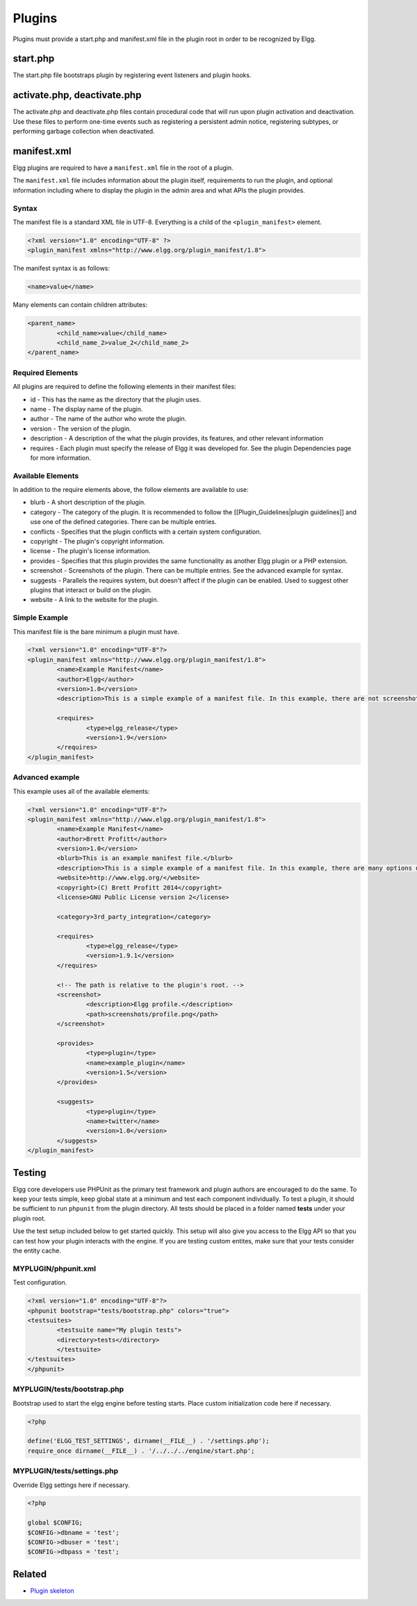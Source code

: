 Plugins
#######

Plugins must provide a start.php and manifest.xml file in the plugin root
in order to be recognized by Elgg.

start.php
=========

The start.php file bootstraps plugin by registering event listeners and plugin
hooks.

activate.php, deactivate.php
============================

The activate.php and deactivate.php files contain procedural code that will run
upon plugin activation and deactivation. Use these files to perform one-time
events such as registering a persistent admin notice, registering subtypes, or performing
garbage collection when deactivated.

manifest.xml
============

Elgg plugins are required to have a ``manifest.xml`` file in the root of a plugin.

The ``manifest.xml`` file includes information about the plugin itself, requirements to run the plugin, and optional information including where to display the plugin in the admin area and what APIs the plugin provides.

Syntax
------

The manifest file is a standard XML file in UTF-8. Everything is a child of the ``<plugin_manifest>`` element.

.. code:: xml

	<?xml version="1.0" encoding="UTF-8" ?>
	<plugin_manifest xmlns="http://www.elgg.org/plugin_manifest/1.8">

The manifest syntax is as follows:

.. code:: xml

	<name>value</name>

Many elements can contain children attributes:

.. code:: xml

	<parent_name>
		<child_name>value</child_name>
		<child_name_2>value_2</child_name_2>
	</parent_name>

Required Elements
-----------------

All plugins are required to define the following elements in their manifest files:

* id - This has the name as the directory that the plugin uses.
* name - The display name of the plugin.
* author - The name of the author who wrote the plugin.
* version - The version of the plugin.
* description - A description of the what the plugin provides, its features, and other relevant information
* requires - Each plugin must specify the release of Elgg it was developed for. See the plugin Dependencies page for more information.

Available Elements
------------------

In addition to the require elements above, the follow elements are available to use:

* blurb - A short description of the plugin.
* category - The category of the plugin. It is recommended to follow the [[Plugin_Guidelines|plugin guidelines]] and use one of the defined categories. There can be multiple entries.
* conflicts - Specifies that the plugin conflicts with a certain system configuration.
* copyright - The plugin's copyright information.
* license - The plugin's license information.
* provides - Specifies that this plugin provides the same functionality as another Elgg plugin or a PHP extension.
* screenshot - Screenshots of the plugin. There can be multiple entries. See the advanced example for syntax.
* suggests - Parallels the requires system, but doesn't affect if the plugin can be enabled. Used to suggest other plugins that interact or build on the plugin.
* website - A link to the website for the plugin.

Simple Example
--------------

This manifest file is the bare minimum a plugin must have.

.. code:: xml

	<?xml version="1.0" encoding="UTF-8"?>
	<plugin_manifest xmlns="http://www.elgg.org/plugin_manifest/1.8">
		<name>Example Manifest</name>
		<author>Elgg</author>
		<version>1.0</version>
		<description>This is a simple example of a manifest file. In this example, there are not screenshots, dependencies, or additional information about the plugin.</description>

		<requires>
			<type>elgg_release</type>
			<version>1.9</version>
		</requires>
	</plugin_manifest>

Advanced example
----------------

This example uses all of the available elements:

.. code:: xml

	<?xml version="1.0" encoding="UTF-8"?>
	<plugin_manifest xmlns="http://www.elgg.org/plugin_manifest/1.8">
		<name>Example Manifest</name>
		<author>Brett Profitt</author>
		<version>1.0</version>
		<blurb>This is an example manifest file.</blurb>
		<description>This is a simple example of a manifest file. In this example, there are many options used, including screenshots, dependencies, and additional information about the plugin.</description>
		<website>http://www.elgg.org/</website>
		<copyright>(C) Brett Profitt 2014</copyright>
		<license>GNU Public License version 2</license>

		<category>3rd_party_integration</category>

		<requires>
			<type>elgg_release</type>
			<version>1.9.1</version>
		</requires>

		<!-- The path is relative to the plugin's root. -->
		<screenshot>
			<description>Elgg profile.</description>
			<path>screenshots/profile.png</path>
		</screenshot>

		<provides>
			<type>plugin</type>
			<name>example_plugin</name>
			<version>1.5</version>
		</provides>

		<suggests>
			<type>plugin</type>
			<name>twitter</name>
			<version>1.0</version>
		</suggests>
	</plugin_manifest>

Testing
=======

Elgg core developers use PHPUnit as the primary test framework and plugin authors are encouraged to
do the same. To keep your tests simple, keep global state at a minimum and test each component
individually. To test a plugin, it should be sufficient to run ``phpunit`` from the plugin
directory. All tests should be placed in a folder named **tests** under your plugin root.

Use the test setup included below to get started quickly. This setup will also give you access to
the Elgg API so that you can test how your plugin interacts with the engine. If you are testing
custom entites, make sure that your tests consider the entity cache.

MYPLUGIN/phpunit.xml
--------------------

Test configuration.

.. code:: xml

	<?xml version="1.0" encoding="UTF-8"?>
	<phpunit bootstrap="tests/bootstrap.php" colors="true">
    	<testsuites>
        	<testsuite name="My plugin tests">
            	<directory>tests</directory>
        	</testsuite>
    	</testsuites>
	</phpunit>

MYPLUGIN/tests/bootstrap.php
----------------------------

Bootstrap used to start the elgg engine before testing starts. Place custom
initialization code here if necessary.

.. code:: php

	<?php

	define('ELGG_TEST_SETTINGS', dirname(__FILE__) . '/settings.php');
	require_once dirname(__FILE__) . '/../../../engine/start.php';

MYPLUGIN/tests/settings.php
---------------------------

Override Elgg settings here if necessary.

.. code:: php

	<?php

	global $CONFIG;
	$CONFIG->dbname = 'test';
	$CONFIG->dbuser = 'test';
	$CONFIG->dbpass = 'test';

Related
=======

- `Plugin skeleton`_

.. _Plugin skeleton: http://docs.elgg.org/wiki/Plugin_skeleton

